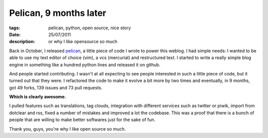 Pelican, 9 months later
#######################

:tags: pelican, python, open source, nice story
:date: 25/07/2011
:description: or why I like opensource so much

Back in October, I released `pelican <http://docs.notmyidea.org/alexis/pelican>`_, 
a little piece of code I wrote to power this weblog. I had simple needs: I wanted
to be able to use my text editor of choice (vim), a vcs (mercurial) and
restructured text. I started to write a really simple blog engine
in something like a hundred python lines and released it on github.

And people started contributing. I wasn't at all expecting to see people
interested in such a little piece of code, but it turned out that they were.
I refactored the code to make it evolve a bit more by two times and eventually,
in 9 months, got 49 forks, 139 issues and 73 pull requests.

**Which is clearly awesome.**

I pulled features such as translations, tag
clouds, integration with different services such as twitter or piwik, import
from dotclear and rss, fixed
a number of mistakes and improved a lot the codebase. This was a proof that
there is a bunch of people that are willing to make better softwares just for 
the sake of fun.

Thank you, guys, you're why I like open source so much.
